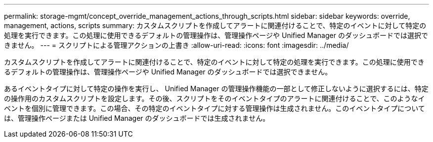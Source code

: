 ---
permalink: storage-mgmt/concept_override_management_actions_through_scripts.html 
sidebar: sidebar 
keywords: override, management, actions, scripts 
summary: カスタムスクリプトを作成してアラートに関連付けることで、特定のイベントに対して特定の処理を実行できます。この処理に使用できるデフォルトの管理操作は、管理操作ページや Unified Manager のダッシュボードでは選択できません。 
---
= スクリプトによる管理アクションの上書き
:allow-uri-read: 
:icons: font
:imagesdir: ../media/


[role="lead"]
カスタムスクリプトを作成してアラートに関連付けることで、特定のイベントに対して特定の処理を実行できます。この処理に使用できるデフォルトの管理操作は、管理操作ページや Unified Manager のダッシュボードでは選択できません。

あるイベントタイプに対して特定の操作を実行し、 Unified Manager の管理操作機能の一部として修正しないように選択するには、特定の操作用のカスタムスクリプトを設定します。その後、スクリプトをそのイベントタイプのアラートに関連付けることで、このようなイベントを個別に管理できます。この場合、その特定のイベントタイプに対する管理操作は生成されません。このイベントタイプについては、管理操作ページまたは Unified Manager のダッシュボードでは生成されません。
